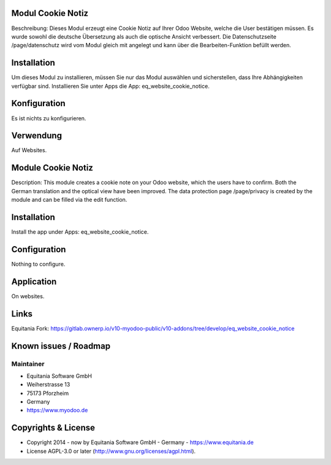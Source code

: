 .. image:: https://rm.ownerp.io/staff/MyOdooLogo.png
   :alt: Powered by MyOdoo
   :target: https://www.myodoo.de


.. image:: https://rm.ownerp.io/flags/de.png
    :width: 75

Modul Cookie Notiz
===================

Beschreibung: Dieses Modul erzeugt eine Cookie Notiz auf Ihrer Odoo Website, welche die User bestätigen müssen.
Es wurde sowohl die deutsche Übersetzung als auch die optische Ansicht verbessert.
Die Datenschutzseite /page/datenschutz wird vom Modul gleich mit angelegt und kann über die Bearbeiten-Funktion befüllt werden.


Installation
============

Um dieses Modul zu installieren, müssen Sie nur das Modul auswählen und sicherstellen, dass Ihre Abhängigkeiten verfügbar sind.
Installieren Sie unter Apps die App: eq_website_cookie_notice.

Konfiguration
=============

Es ist nichts zu konfigurieren.

Verwendung
==========

Auf Websites.

.. image:: https://rm.ownerp.io/flags/en.png /*TODO*/
.. figure:: en.png
    :width: 75

Module Cookie Notiz
===================

Description: This module creates a cookie note on your Odoo website, which the users have to confirm.
Both the German translation and the optical view have been improved.
The data protection page /page/privacy is created by the module and can be filled via the edit function.

Installation
============

Install the app under Apps: eq_website_cookie_notice.

Configuration
=============

Nothing to configure.

Application
============

On websites.

Links
======
Equitania Fork: https://gitlab.ownerp.io/v10-myodoo-public/v10-addons/tree/develop/eq_website_cookie_notice

.. http://docutils.sourceforge.net/docs/user/rst/quickref.html
.. https://sublime-and-sphinx-guide.readthedocs.io/en/latest/images.html

Known issues / Roadmap
======================

Maintainer
----------

.. image:: https://rm.ownerp.io/staff/EquitaniaLogo.png
   :alt: Equitania Software GmbH
   :target: https://www.equitania.de

* Equitania Software GmbH
* Weiherstrasse 13
* 75173 Pforzheim
* Germany
* https://www.myodoo.de

Copyrights & License
====================

* Copyright 2014 - now by Equitania Software GmbH - Germany - https://www.equitania.de
* License AGPL-3.0 or later (http://www.gnu.org/licenses/agpl.html).

.. image:: https://rm.ownerp.io/staff/ownERP_Logo.png
   :alt: ownERP - ERP as a Service
   :target: https://www.ownerp.de


.. image:: https://img.shields.io/badge/licence-AGPL--3-blue.svg
    :alt: License: AGPL-3